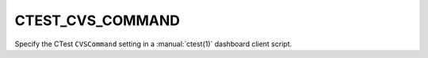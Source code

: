 CTEST_CVS_COMMAND
-----------------

Specify the CTest ``CVSCommand`` setting
in a :manual:`ctest(1)` dashboard client script.
